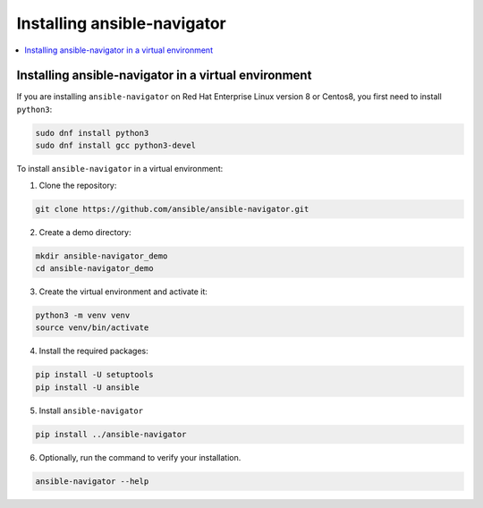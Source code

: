 .. _installing_ansible_navigator:

******************************
Installing ansible-navigator
******************************


.. contents::
   :local:

Installing ansible-navigator in a virtual environment
======================================================

If you are installing ``ansible-navigator`` on Red Hat Enterprise Linux version 8 or Centos8, you first need to install ``python3``:

.. code-block:: bash

   sudo dnf install python3
   sudo dnf install gcc python3-devel

To install ``ansible-navigator`` in a virtual environment:

1. Clone the repository:

.. code-block:: bash

   git clone https://github.com/ansible/ansible-navigator.git


2. Create a demo directory:

.. code-block:: bash

  mkdir ansible-navigator_demo
  cd ansible-navigator_demo

3. Create the virtual environment and activate it:

.. code-block:: bash

   python3 -m venv venv
   source venv/bin/activate

4. Install the required packages:

.. code-block:: bash

   pip install -U setuptools
   pip install -U ansible

5. Install ``ansible-navigator``

.. code-block:: bash

   pip install ../ansible-navigator

6. Optionally, run the command to verify your installation.

.. code-block:: bash

  ansible-navigator --help
